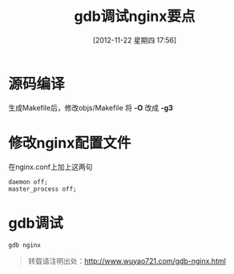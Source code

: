 #+BLOG: wuyao721
#+POSTID: 47
#+DATE: [2012-11-22 星期四 17:56]
#+OPTIONS: toc:nil num:nil todo:nil pri:nil tags:nil ^:nil TeX:nil 
#+CATEGORY: 
#+TAGS: gdb, nginx
#+PERMALINK: gdb-nginx
#+TITLE: gdb调试nginx要点

* 源码编译
生成Makefile后，修改objs/Makefile 将 *-O* 改成 *-g3*

* 修改nginx配置文件
在nginx.conf上加上这两句
: daemon off;
: master_process off;

* gdb调试
: gdb nginx

#+begin_quote
转载请注明出处：[[http://www.wuyao721.com/gdb-nginx.html]]
#+end_quote
